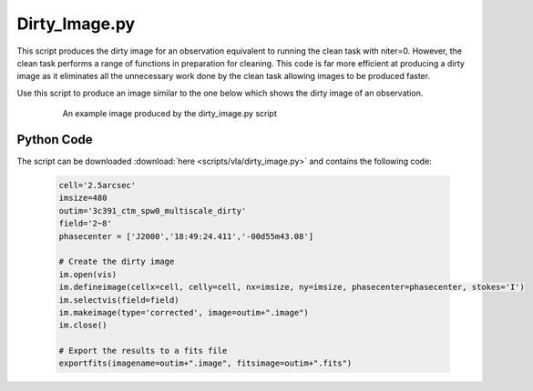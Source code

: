 .. _CASA-Toolkit-dirty-image:

Dirty_Image.py
==============

This script produces the dirty image for an observation equivalent to running the clean task with niter=0. However, the clean task performs a range of functions in preparation for cleaning. This code is far more efficient at producing a dirty image as it eliminates all the unnecessary work done by the clean task allowing images to be produced faster.

Use this script to produce an image similar to the one below which shows the dirty image of an observation.

	.. figure:: images/dirty_image.png
		:width: 600

		An example image produced by the dirty_image.py script 

Python Code
-----------

The script can be downloaded :download:`here <scripts/vla/dirty_image.py>` and contains the following code:

	.. code-block:: python

		cell='2.5arcsec'
		imsize=480
		outim='3c391_ctm_spw0_multiscale_dirty'
		field='2~8'
		phasecenter = ['J2000','18:49:24.411','-00d55m43.08']

		# Create the dirty image
		im.open(vis)
		im.defineimage(cellx=cell, celly=cell, nx=imsize, ny=imsize, phasecenter=phasecenter, stokes='I')
		im.selectvis(field=field)
		im.makeimage(type='corrected', image=outim+".image")
		im.close()

		# Export the results to a fits file
		exportfits(imagename=outim+".image", fitsimage=outim+".fits")

